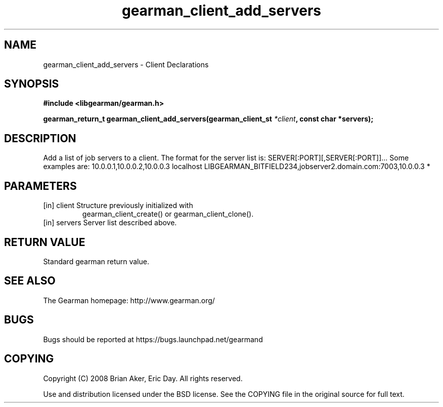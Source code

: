 .TH gearman_client_add_servers 3 2010-06-30 "Gearman" "Gearman"
.SH NAME
gearman_client_add_servers \- Client Declarations
.SH SYNOPSIS
.B #include <libgearman/gearman.h>
.sp
.BI " gearman_return_t gearman_client_add_servers(gearman_client_st " *client ",  const char *servers);"
.SH DESCRIPTION
Add a list of job servers to a client. The format for the server list is:
SERVER[:PORT][,SERVER[:PORT]]...
Some examples are:
10.0.0.1,10.0.0.2,10.0.0.3
localhost LIBGEARMAN_BITFIELD234,jobserver2.domain.com:7003,10.0.0.3
*
.SH PARAMETERS
.TP
.BR 
[in] client Structure previously initialized with
gearman_client_create() or gearman_client_clone().
.TP
.BR 
[in] servers Server list described above.
.SH "RETURN VALUE"
Standard gearman return value.
.SH "SEE ALSO"
The Gearman homepage: http://www.gearman.org/
.SH BUGS
Bugs should be reported at https://bugs.launchpad.net/gearmand
.SH COPYING
Copyright (C) 2008 Brian Aker, Eric Day. All rights reserved.

Use and distribution licensed under the BSD license. See the COPYING file in the original source for full text.
